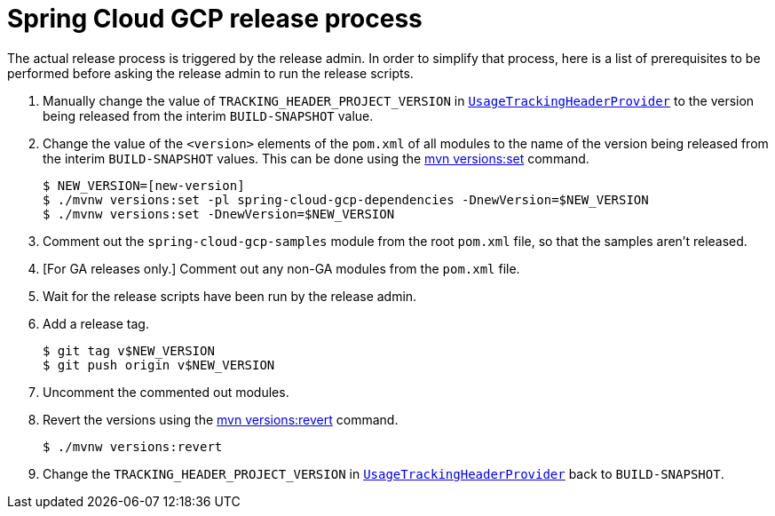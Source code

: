 = Spring Cloud GCP release process

The actual release process is triggered by the release admin.
In order to simplify that process, here is a list of prerequisites to be performed before asking the release admin to run the release scripts.

. Manually change the value of `TRACKING_HEADER_PROJECT_VERSION` in link:spring-cloud-gcp-core/src/main/java/org/springframework/cloud/gcp/core/UsageTrackingHeaderProvider.java[`UsageTrackingHeaderProvider`] to the version being released from the interim `BUILD-SNAPSHOT` value.

. Change the value of the `<version>` elements of the `pom.xml` of all modules to the name of the version being released from the interim `BUILD-SNAPSHOT` values. This can be done using the https://www.mojohaus.org/versions-maven-plugin/set-mojo.html[mvn versions:set] command.

    $ NEW_VERSION=[new-version]
    $ ./mvnw versions:set -pl spring-cloud-gcp-dependencies -DnewVersion=$NEW_VERSION
    $ ./mvnw versions:set -DnewVersion=$NEW_VERSION

. Comment out the `spring-cloud-gcp-samples` module from the root `pom.xml` file, so that the samples aren't released.

. [For GA releases only.] Comment out any non-GA modules from the `pom.xml` file.

. Wait for the release scripts have been run by the release admin.

. Add a release tag.

    $ git tag v$NEW_VERSION
    $ git push origin v$NEW_VERSION

. Uncomment the commented out modules.

. Revert the versions using the https://www.mojohaus.org/versions-maven-plugin/revert-mojo.html[mvn versions:revert] command.

    $ ./mvnw versions:revert

. Change the `TRACKING_HEADER_PROJECT_VERSION` in link:spring-cloud-gcp-core/src/main/java/org/springframework/cloud/gcp/core/UsageTrackingHeaderProvider.java[`UsageTrackingHeaderProvider`] back to `BUILD-SNAPSHOT`.
